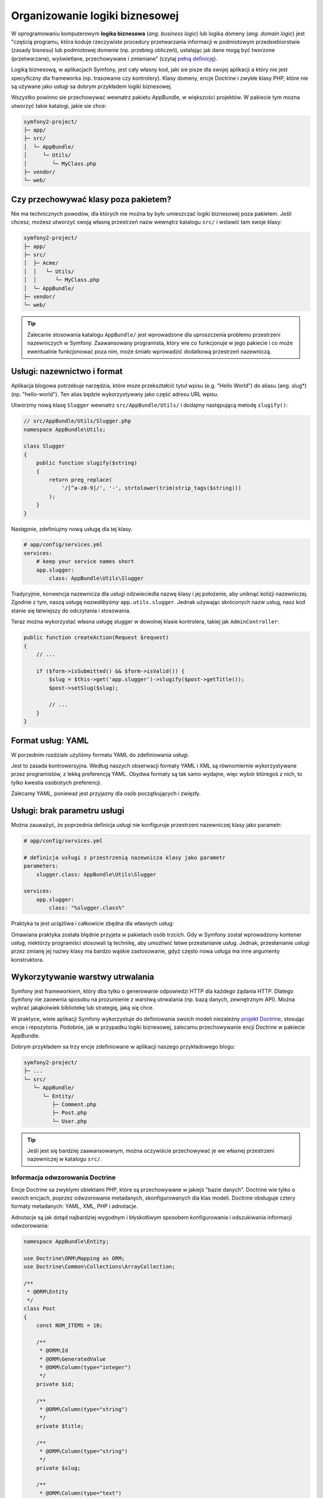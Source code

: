 Organizowanie logiki biznesowej
===============================

W oprogramowaniu komputerowym **logika biznesowa** (*ang. business logic*) lub
logika domeny (*ang. domain logic*) jest "częścią programu, która koduje rzeczywiste
procedury przetwarzania informacji w podmiotowym przedsiebiorstwie (zasady bisnesu)
lub podmiotowej domenie (np. przebieg obliczeń), ustalając jak dane mogą być tworzone
(przetwarzane), wyświetlane, przechowywane i zmieniane" (czytaj `pełną definicję`_).

Logiką biznesową, w aplikacjach Symfony, jest cały własny kod, jaki sie pisze dla
swojej aplikacji a który nie jest specyficzny dla frameworka (np. trasowanie czy
kontrolery).
Klasy domeny, encje Doctrine i zwykłe klasy PHP, które nie są używane jako usługi
sa dobrym przykładem logiki biznesowej.

Wszystko powinno sie przechowywać wewnatrz pakietu AppBundle, w większości projektów.
W pakiecie tym mozna utworzyć takie katalogi, jakie sie chce:

.. code-block:: text

    symfony2-project/
    ├─ app/
    ├─ src/
    │  └─ AppBundle/
    │     └─ Utils/
    │        └─ MyClass.php
    ├─ vendor/
    └─ web/

Czy przechowywać klasy poza pakietem?
-------------------------------------

Nie ma technicznych powodów, dla których nie można by było umieszczać logiki
biznesowej poza pakietem. Jeśli chcesz, możesz utworzyć swoją własną przestrzeń
nazw wewnątrz katalogu ``src/`` i wstawić tam swoje klasy:

.. code-block:: text

    symfony2-project/
    ├─ app/
    ├─ src/
    │  ├─ Acme/
    │  │   └─ Utils/
    │  │      └─ MyClass.php
    │  └─ AppBundle/
    ├─ vendor/
    └─ web/

.. tip::

    Zalecanie stosowania katalogu ``AppBundle/`` jest wprowadzone dla uproszczenia
    problemu przestrzeni nazewniczych w Symfony. Zaawansowany programista, który
    wie co funkcjonuje w jego pakiecie i co może ewentualnie funkcjonować poza
    nim, może śmiało wprowadzić dodatkową przestrzeń nazewniczą.

Usługi: nazewnictwo i format
----------------------------

Aplikacja blogowa potrzebuje narzędzia, które może przekształcić tytuł wpisu
(e.g. "Hello World") do aliasu (ang. slug*) (np. "hello-world"). Ten alias będzie
wykorzystywany jako część adresu URL wpisu.

Utwórzmy nową klasę ``Slugger`` wewnatrz ``src/AppBundle/Utils/`` i dodajmy następującą
metodę ``slugify()``:

.. code-block:: php

    // src/AppBundle/Utils/Slugger.php
    namespace AppBundle\Utils;

    class Slugger
    {
        public function slugify($string)
        {
            return preg_replace(
                '/[^a-z0-9]/', '-', strtolower(trim(strip_tags($string)))
            );
        }
    }

Następnie, zdefiniujmy nową usługę dla tej klasy.

.. code-block:: yaml

    # app/config/services.yml
    services:
        # keep your service names short
        app.slugger:
            class: AppBundle\Utils\Slugger

Tradycyjnie, konwencja nazewnicza dla usługi odzwieciedla nazwę klasy i jej położenie,
aby uniknąć kolizji nazewniczej. Zgodnie z tym, naszą usługę *nazwalibyśmy*
``app.utils.slugger``. Jednak używając skróconych nazw usług, nasz kod stanie się
łatwiejszy do odczytania i stosowania.

.. best-practice::

    Nazwa usług we własnej aplikacji powinna byc jak najkrótsza, ale na tyle unikalna
    aby mozna było przeszukać projekt dla odnalezienia usługi, jeśli zajdzie taka konieczność.

Teraz można wykorzystać własna usługę slugger w dowolnej klasie kontrolera,
takiej jak ``AdminController``:

.. code-block:: php

    public function createAction(Request $request)
    {
        // ...

        if ($form->isSubmitted() && $form->isValid()) {
            $slug = $this->get('app.slugger')->slugify($post->getTitle());
            $post->setSlug($slug);

            // ...
        }
    }

Format usług: YAML
------------------

W porzednim rozdziale użyliśmy formatu YAML do zdefiniowania usługi.

.. best-practice::

    Stosuj format YAML do definiowania własnych usług.

Jest to zasada kontrowersyjna. Według naszych obserwacji formaty YAML
i XML są równomiernie wykorzystywane przez programistów, z lekką preferencją YAML.
Obydwa formaty są tak samo wydajne, więc wybór któregoś z nich, to tylko kwestia
osobistych preferencji.

Zalecamy YAML, ponieważ jest przyjazny dla osób początkujących i zwięzły.

Usługi: brak parametru usługi
-----------------------------

Można zauważyć, że poprzednia definicja usługi nie konfiguruje przestrzeni
nazewniczej klasy jako parametr:

.. code-block:: yaml

    # app/config/services.yml

    # definicja usługi z przestrzenią nazewnicza klasy jako parametr
    parameters:
        slugger.class: AppBundle\Utils\Slugger

    services:
        app.slugger:
            class: "%slugger.class%"

Praktyka ta jest uciążliwa i całkowicie zbędna dla własnych usług:

.. best-practice::

    Nie definiuj parametrów dla klas własnych usług.

Omawiana praktyka została blędnie przyjeta w pakietach osób trzcich. Gdy w Symfony
został wprowadzony kontener usług, niektórzy programiści stosowali tą technikę,
aby umożliwić łatwe przesłanianie usług. Jednak, przesłanianie usługi przez zmianę
jej nazwy klasy ma bardzo wąskie zastosowanie, gdyż często nowa usługa ma inne
argumenty konstruktora.

Wykorzytywanie warstwy utrwalania
---------------------------------

Symfony jest frameworkiem, który dba tylko o generowanie odpowiedzi HTTP dla
każdego żądania HTTP. Dlatego Symfony nie zaoewnia sposobu na prozumienie z warstwą
utrwalania (np. bazą danych, zewnętrznym API). Można wybrać jakąkolwiek bibliotekę
lub strategię, jaką się chce.

W praktyce, wiele aplikacji Symfony wykorzystuje do definiowania swoich modeli
niezależny `projekt Doctrine`_, stosując encje i repozytoria.
Podobnie, jak w przypadku logiki biznesowej, zalecamu przechowywanie encji Doctrine
w pakiecie AppBundle.

Dobrym przykładem sa trzy encje zdefiniowane w aplikacji naszego przykładowego blogu:

.. code-block:: text

    symfony2-project/
    ├─ ...
    └─ src/
       └─ AppBundle/
          └─ Entity/
             ├─ Comment.php
             ├─ Post.php
             └─ User.php

.. tip::

    Jeśli jest się bardziej zaawansowanym, można oczywiście przechowywać je
    we własnej przestrzeni nazewniczej w katalogu ``src/``.

Informacja odwzorowania Doctrine
~~~~~~~~~~~~~~~~~~~~~~~~~~~~~~~~

Encje Doctrine sa zwyklymi obiektami PHP, które są przechowywane w jakiejś "bazie
danych". Doctrine wie tylko o swoich encjach, poprzez odwzorowanie metadanych,
skonfigurowanych dla klas modeli. Doctrine obsługuje cztery formaty metadanych:
YAML, XML, PHP i adnotacje.

.. best-practice::

    Używaj adnotacji do definiowania informacji odwzorowującej encje Doctrine.

Adnotacje są jak dotąd najbardziej wygodnym i błyskotliwym sposobem konfigurowania
i odszukiwania informacji odwzorowania:

.. code-block:: php

    namespace AppBundle\Entity;

    use Doctrine\ORM\Mapping as ORM;
    use Doctrine\Common\Collections\ArrayCollection;

    /**
     * @ORM\Entity
     */
    class Post
    {
        const NUM_ITEMS = 10;

        /**
         * @ORM\Id
         * @ORM\GeneratedValue
         * @ORM\Column(type="integer")
         */
        private $id;

        /**
         * @ORM\Column(type="string")
         */
        private $title;

        /**
         * @ORM\Column(type="string")
         */
        private $slug;

        /**
         * @ORM\Column(type="text")
         */
        private $content;

        /**
         * @ORM\Column(type="string")
         */
        private $authorEmail;

        /**
         * @ORM\Column(type="datetime")
         */
        private $publishedAt;

        /**
         * @ORM\OneToMany(
         *      targetEntity="Comment",
         *      mappedBy="post",
         *      orphanRemoval=true
         * )
         * @ORM\OrderBy({"publishedAt" = "ASC"})
         */
        private $comments;

        public function __construct()
        {
            $this->publishedAt = new \DateTime();
            $this->comments = new ArrayCollection();
        }

        // getters and setters ...
    }

Wszystkie formaty konfiguracyjne maja tą sama wydajność, więc wybór jest znowu
tylko kwestią osobistych preferencji.

Fikstury danych
~~~~~~~~~~~~~~~

W Symfony obsługa fikstur Doctrine jest domyślnie niedostępna, tak więc
aby uzyskać do nich dostęp trzeba wykonać następujące polecenie instalujące pakiet
fikstur Doctrine:

.. code-block:: bash

    $ composer require "doctrine/doctrine-fixtures-bundle"

Następnie trzeba włączyć pakiet w ``AppKernel.php``, ale tylko dla środowisk ``dev``
i ``test``:

.. code-block:: php

    use Symfony\Component\HttpKernel\Kernel;

    class AppKernel extends Kernel
    {
        public function registerBundles()
        {
            $bundles = array(
                // ...
            );

            if (in_array($this->getEnvironment(), array('dev', 'test'))) {
                // ...
                $bundles[] = new Doctrine\Bundle\FixturesBundle\DoctrineFixturesBundle();
            }

            return $bundles;
        }

        // ...
    }

Dla prostoty zalecamy utworzenie tylko *jednej* `klasy fikstury`_, chociaż
można ich utworzyć więcej, jeśli klasa ta ma dość duże obciążenie.

Zakładając, że ma sie więcej klas fikstur i że dostęp do bazy danych jest
skonfigurowany poprawnie, można załadować fikstury przez wykonanie następującego
polecenia:

.. code-block:: bash

    $ php app/console doctrine:fixtures:load

    Careful, database will be purged. Do you want to continue Y/N ? Y
      > purging database
      > loading AppBundle\DataFixtures\ORM\LoadFixtures

Standardy kodowania
-------------------

Kod źródłowy Symfony zgodny jest ze standardami kodowania `PSR-1`_ i `PSR-2`_,
które zostały zdefiniowane przez społeczność PHP. Mozna dowiedzieć się więcej
na ten temat, czytając :doc:`the Symfony Coding standards </contributing/code/standards>`
a nawet wykorzystując `PHP-CS-Fixer`_, który jest narzędziem linii poleceń potrafiącym
doprowadzić do zgodności ze standardami cały wprowadzony kod w kilka sekund.

.. _`pełną definicję`: https://pl.wikipedia.org/wiki/Logika_biznesowa
.. _`projekt Doctrine`: http://www.doctrine-project.org/
.. _`klasy danych testowych`: https://symfony.com/doc/current/bundles/DoctrineFixturesBundle/index.html#writing-simple-fixtures
.. _`PSR-1`: http://www.php-fig.org/psr/psr-1/
.. _`PSR-2`: http://www.php-fig.org/psr/psr-2/
.. _`PHP-CS-Fixer`: https://github.com/FriendsOfPHP/PHP-CS-Fixer
